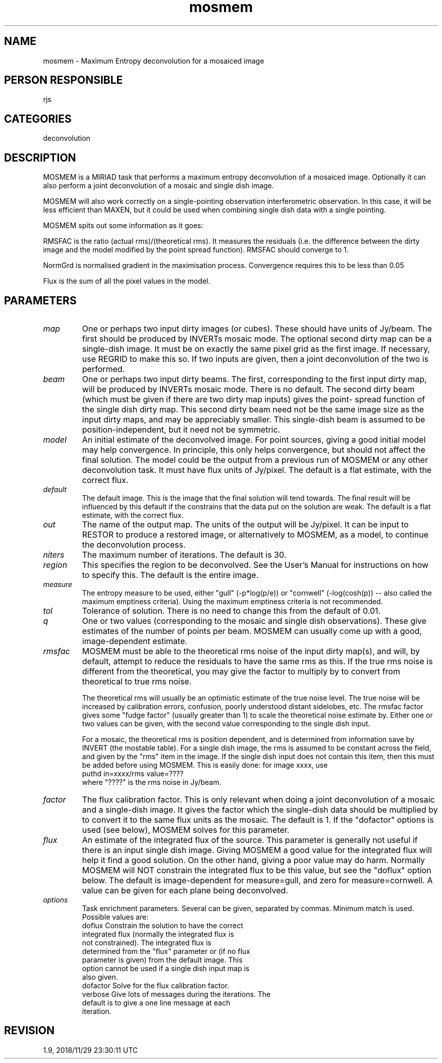 .TH mosmem 1
.SH NAME
mosmem - Maximum Entropy deconvolution for a mosaiced image
.SH PERSON RESPONSIBLE
rjs
.SH CATEGORIES
deconvolution
.SH DESCRIPTION
MOSMEM is a MIRIAD task that performs a maximum entropy
deconvolution of a mosaiced image.  Optionally it can also
perform a joint deconvolution of a mosaic and single dish image.
.sp
MOSMEM will also work correctly on a single-pointing observation
interferometric observation.  In this case, it will be less
efficient than MAXEN, but it could be used when combining single
dish data with a single pointing.
.sp
MOSMEM spits out some information as it goes:
.sp
RMSFAC is the ratio (actual rms)/(theoretical rms).  It measures
the residuals (i.e. the difference between the dirty image and
the model modified by the point spread function).  RMSFAC should
converge to 1.
.sp
NormGrd is normalised gradient in the maximisation process.
Convergence requires this to be less than 0.05
.sp
Flux is the sum of all the pixel values in the model.
.sp
.SH PARAMETERS
.TP
\fImap\fP
One or perhaps two input dirty images (or cubes).  These should
have units of Jy/beam.  The first should be produced by INVERTs
mosaic mode.  The optional second dirty map can be a single-dish
image.  It must be on exactly the same pixel grid as the first
image.  If necessary, use REGRID to make this so.  If two inputs
are given, then a joint deconvolution of the two is performed.
.TP
\fIbeam\fP
One or perhaps two input dirty beams.  The first, corresponding
to the first input dirty map, will be produced by INVERTs mosaic
mode.  There is no default.  The second dirty beam (which must
be given if there are two dirty map inputs) gives the point-
spread function of the single dish dirty map.  This second dirty
beam need not be the same image size as the input dirty maps,
and may be appreciably smaller.  This single-dish beam is
assumed to be position-independent, but it need not be
symmetric.
.TP
\fImodel\fP
An initial estimate of the deconvolved image.  For point
sources, giving a good initial model may help convergence.  In
principle, this only helps convergence, but should not affect
the final solution.  The model could be the output from a
previous run of MOSMEM or any other deconvolution task.  It must
have flux units of Jy/pixel.  The default is a flat estimate,
with the correct flux.
.TP
\fIdefault\fP
The default image.  This is the image that the final solution
will tend towards.  The final result will be influenced by this
default if the constrains that the data put on the solution are
weak.  The default is a flat estimate, with the correct flux.
.TP
\fIout\fP
The name of the output map.  The units of the output will be
Jy/pixel.  It can be input to RESTOR to produce a restored
image, or alternatively to MOSMEM, as a model, to continue the
deconvolution process.
.TP
\fIniters\fP
The maximum number of iterations.  The default is 30.
.TP
\fIregion\fP
This specifies the region to be deconvolved.  See the User's
Manual for instructions on how to specify this.  The default is
the entire image.
.TP
\fImeasure\fP
The entropy measure to be used, either "gull" (-p*log(p/e)) or
"cornwell" (-log(cosh(p)) -- also called the maximum emptiness
criteria).  Using the maximum emptiness criteria is not
recommended.
.TP
\fItol\fP
Tolerance of solution.  There is no need to change this from the
default of 0.01.
.TP
\fIq\fP
One or two values (corresponding to the mosaic and single dish
observations).  These give estimates of the number of points per
beam.  MOSMEM can usually come up with a good, image-dependent
estimate.
.TP
\fIrmsfac\fP
MOSMEM must be able to the theoretical rms noise of the input
dirty map(s), and will, by default, attempt to reduce the
residuals to have the same rms as this.  If the true rms noise
is different from the theoretical, you may give the factor to
multiply by to convert from theoretical to true rms noise.
.sp
The theoretical rms will usually be an optimistic estimate of
the true noise level.  The true noise will be increased by
calibration errors, confusion, poorly understood distant
sidelobes, etc.  The rmsfac factor gives some "fudge factor"
(usually greater than 1) to scale the theoretical noise estimate
by.  Either one or two values can be given, with the second
value corresponding to the single dish input.
.sp
For a mosaic, the theoretical rms is position dependent, and is
determined from information save by INVERT (the mostable table).
For a single dish image, the rms is assumed to be constant
across the field, and given by the "rms" item in the image.  If
the single dish input does not contain this item, then this must
be added before using MOSMEM.  This is easily done: for image
xxxx, use
.nf
  puthd in=xxxx/rms value=????
.fi
where "????" is the rms noise in Jy/beam.
.TP
\fIfactor\fP
The flux calibration factor.  This is only relevant when doing a
joint deconvolution of a mosaic and a single-dish image.  It
gives the factor which the single-dish data should be multiplied
by to convert it to the same flux units as the mosaic.  The
default is 1.  If the "dofactor" options is used (see below),
MOSMEM solves for this parameter.
.TP
\fIflux\fP
An estimate of the integrated flux of the source.  This
parameter is generally not useful if there is an input single
dish image.  Giving MOSMEM a good value for the integrated flux
will help it find a good solution.  On the other hand, giving a
poor value may do harm.  Normally MOSMEM will NOT constrain the
integrated flux to be this value, but see the "doflux" option
below.  The default is image-dependent for measure=gull, and
zero for measure=cornwell.  A value can be given for each plane
being deconvolved.
.TP
\fIoptions\fP
Task enrichment parameters.  Several can be given, separated by
commas.  Minimum match is used.  Possible values are:
.nf
  doflux     Constrain the solution to have the correct
             integrated flux (normally the integrated flux is
             not constrained).  The integrated flux is
             determined from the "flux" parameter or (if no flux
             parameter is given) from the default image.  This
             option cannot be used if a single dish input map is
             also given.
  dofactor   Solve for the flux calibration factor.
  verbose    Give lots of messages during the iterations.  The
             default is to give a one line message at each
             iteration.
.fi
.sp
.SH REVISION
1.9, 2018/11/29 23:30:11 UTC
